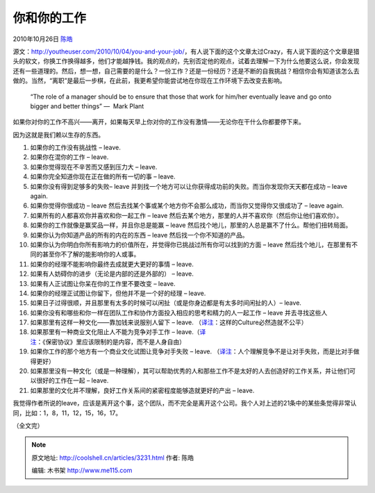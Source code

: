 .. _articles3231:

你和你的工作
============

2010年10月26日 `陈皓 <http://coolshell.cn/articles/author/haoel>`__

源文：\ `http://youtheuser.com/2010/10/04/you-and-your-job/ <http://youtheuser.com/2010/10/04/you-and-your-job/>`__\ ，有人说下面的这个文章太过Crazy，有人说下面的这个文章是猎头的软文，你换工作换得越多，他们才能越挣钱。我的观点的，先别否定他的观点，试着去理解一下为什么他要这么说，你会发现还有一些道理的。然后，想一想，自己需要的是什么？一份工作？还是一份经历？还是不断的自我挑战？相信你会有知道该怎么去做的。当然，“离职”是最后一步棋，在此前，我更希望你能尝试地在你现在工作环境下去改变去影响。

    “The role of a manager should be to ensure that those that work for
    him/her eventually leave and go onto bigger and better things” —
     Mark Plant

如果你对你的工作不高兴——离开，如果每天早上你对你的工作没有激情——无论你在干什么你都要停下来。

因为这就是我们赖以生存的东西。

#. 如果你的工作没有挑战性 – leave.
#. 如果你在混你的工作 – leave.
#. 如果你觉得现在不辛苦而又感到压力大 – leave.
#. 如果你完全知道你现在正在做的所有一切的事 – leave.
#. 如果你没有得到足够多的失败– leave
   并到找一个地方可以让你获得成功前的失败。而当你发现你天天都在成功 –
   leave again.
#. 如果你觉得你很成功 – leave
   然后去找某个事或某个地方你不会那么成功，而当你又觉得你又很成功了 –
   leave again.
#. 如果所有的人都喜欢你并喜欢和你一起工作 – leave
   然后去某个地方，那里的人并不喜欢你（然后你让他们喜欢你）。
#. 如果你的工作就像是赢奖品一样，并且你总是能赢 – leave
   然后找个地儿，那里的人总是赢不了什么。帮他们扭转局面。
#. 如果你认为你知道产品的所有的内在的东西 – leave
   然后找一个你不知道的产品。
#. 如果你认为你明白你所有影响力的价值所在，并觉得你已挑战过所有你可以找到的方面
   – leave 然后找个地儿，在那里有不同的甚至你不了解的能影响你的人或事。
#. 如果你的经理不能影响你最终去成就更大更好的事情 – leave.
#. 如果有人妨碍你的进步（无论是内部的还是外部的） – leave.
#. 如果有人正试图让你呆在你的工作里不要改变 – leave.
#. 如果你的经理正试图让你留下，但他并不是一个好的经理 – leave.
#. 如果日子过得很顺，并且那里有太多的时候可以闲扯（或是你身边都是有太多时间闲扯的人）–
   leave.
#. 如果你没有和哪些和你一样在团队工作和协作方面投入相应的思考和精力的人一起工作
   – leave 并去寻找这些人
#. 如果那里有这样一种文化——靠加钱来说服别人留下 – leave.
   （\ `译注 <http://Coolshell.cn>`__\ ：这样的Culture必然造就不公平）
#. 如果那里有一种商业文化阻止人不能为竞争对手工作 –
   leave.（\ `译注 <http://Coolshell.cn>`__\ ：《保密协议》里应该限制的是内容，而不是人身自由）
#. 如果你工作的那个地方有一个商业文化试图让竞争对手失败 – leave.
   （\ `译注 <http://Coolshell.cn>`__\ ：人个理解竞争不是让对手失败，而是比对手做得更好）
#. 如果那里没有一种文化（或是一种理解），其可以帮助优秀的人和那些工作不是太好的人去创造好的工作关系，并让他们可以很好的工作在一起
   – leave.
#. 如果那里的文化并不理解，良好工作关系间的紧密程度能够造就更好的产出 –
   leave.

我觉得作者所说的leave，应该是离开这个事，这个团队，而不完全是离开这个公司。我个人对上述的21条中的某些条觉得非常认同，比如：1，8，11，12，15，16，17。

（全文完）

.. |image6| image:: /coolshell/static/20140922093632875000.jpg

.. note::
    原文地址: http://coolshell.cn/articles/3231.html 
    作者: 陈皓 

    编辑: 木书架 http://www.me115.com